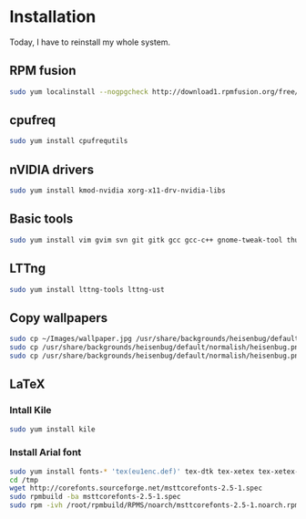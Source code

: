 * Installation

Today, I have to reinstall my whole system.

** RPM fusion

#+begin_src sh
sudo yum localinstall --nogpgcheck http://download1.rpmfusion.org/free/fedora/rpmfusion-free-release-stable.noarch.rpm http://download1.rpmfusion.org/nonfree/fedora/rpmfusion-nonfree-release-stable.noarch.rpm
#+end_src

** cpufreq

#+begin_src sh
sudo yum install cpufrequtils
#+end_src

** nVIDIA drivers

#+begin_src sh
sudo yum install kmod-nvidia xorg-x11-drv-nvidia-libs
#+end_src

** Basic tools

#+begin_src sh
sudo yum install vim gvim svn git gitk gcc gcc-c++ gnome-tweak-tool thunderbird libreoffice
#+end_src

** LTTng

#+begin_src sh
sudo yum install lttng-tools lttng-ust
#+end_src

** Copy wallpapers

#+begin_src sh
sudo cp ~/Images/wallpaper.jpg /usr/share/backgrounds/heisenbug/default/normalish/heisenbug.png &&\
sudo cp /usr/share/backgrounds/heisenbug/default/normalish/heisenbug.png /usr/share/backgrounds/heisenbug/default/wide/heisenbug.png &&\
sudo cp /usr/share/backgrounds/heisenbug/default/normalish/heisenbug.png /usr/share/backgrounds/heisenbug/default/standard/heisenbug.png
#+end_src

** LaTeX

*** Intall Kile

#+begin_src sh
sudo yum install kile
#+end_src

*** Install Arial font

#+begin_src sh
sudo yum install fonts-* 'tex(eu1enc.def)' tex-dtk tex-xetex tex-xetex-def rpm-build cabextract ttmkfdir
cd /tmp
wget http://corefonts.sourceforge.net/msttcorefonts-2.5-1.spec
sudo rpmbuild -ba msttcorefonts-2.5-1.spec
sudo rpm -ivh /root/rpmbuild/RPMS/noarch/msttcorefonts-2.5-1.noarch.rpm
#+end_src
